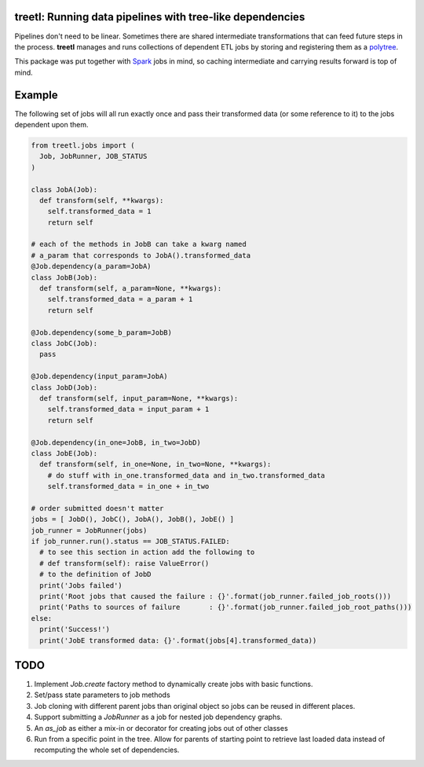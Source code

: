 treetl: Running data pipelines with tree-like dependencies
==========================================================

Pipelines don't need to be linear. Sometimes there are shared intermediate transformations that can feed future steps 
in the process. **treetl** manages and runs collections of dependent ETL jobs by storing and registering them
as a `polytree <https://en.wikipedia.org/wiki/Polytree>`_.

This package was put together with `Spark <http://spark.apache.org/>`_ jobs in mind, so caching intermediate and
carrying results forward is top of mind.

Example
=======

The following set of jobs will all run exactly once and pass their transformed data (or some reference to it) to the
jobs dependent upon them.

.. code:: python

  from treetl.jobs import (
    Job, JobRunner, JOB_STATUS
  )

  class JobA(Job):
    def transform(self, **kwargs):
      self.transformed_data = 1
      return self

  # each of the methods in JobB can take a kwarg named
  # a_param that corresponds to JobA().transformed_data
  @Job.dependency(a_param=JobA)
  class JobB(Job):
    def transform(self, a_param=None, **kwargs):
      self.transformed_data = a_param + 1
      return self

  @Job.dependency(some_b_param=JobB)
  class JobC(Job):
    pass

  @Job.dependency(input_param=JobA)
  class JobD(Job):
    def transform(self, input_param=None, **kwargs):
      self.transformed_data = input_param + 1
      return self

  @Job.dependency(in_one=JobB, in_two=JobD)
  class JobE(Job):
    def transform(self, in_one=None, in_two=None, **kwargs):
      # do stuff with in_one.transformed_data and in_two.transformed_data
      self.transformed_data = in_one + in_two

  # order submitted doesn't matter
  jobs = [ JobD(), JobC(), JobA(), JobB(), JobE() ]
  job_runner = JobRunner(jobs)
  if job_runner.run().status == JOB_STATUS.FAILED:
    # to see this section in action add the following to
    # def transform(self): raise ValueError()
    # to the definition of JobD
    print('Jobs failed')
    print('Root jobs that caused the failure : {}'.format(job_runner.failed_job_roots()))
    print('Paths to sources of failure       : {}'.format(job_runner.failed_job_root_paths()))
  else:
    print('Success!')
    print('JobE transformed data: {}'.format(jobs[4].transformed_data))


TODO
====

1. Implement `Job.create` factory method to dynamically create jobs with basic functions.
2. Set/pass state parameters to job methods
3. Job cloning with different parent jobs than original object so jobs can be reused in different places.
4. Support submitting a `JobRunner` as a job for nested job dependency graphs.
5. An `as_job` as either a mix-in or decorator for creating jobs out of other classes
6. Run from a specific point in the tree. Allow for parents of starting point to retrieve last loaded data instead of recomputing the whole set of dependencies.
